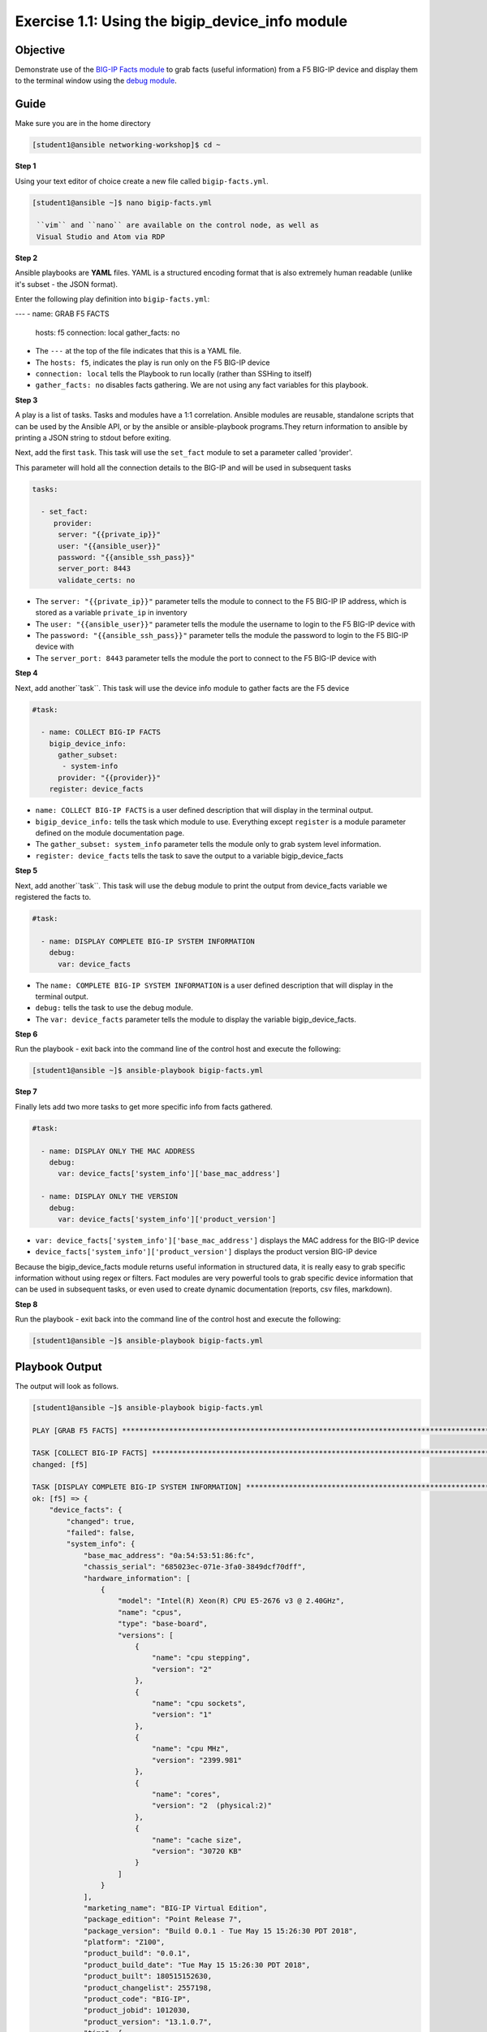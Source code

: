 Exercise 1.1: Using the bigip_device_info module
===================================================

Objective
---------

Demonstrate use of the `BIG-IP Facts
module <https://docs.ansible.com/ansible/latest/modules/bigip_device_info_module.html>`__
to grab facts (useful information) from a F5 BIG-IP device and display
them to the terminal window using the `debug
module <https://docs.ansible.com/ansible/latest/modules/debug_module.html>`__.

Guide
-----

Make sure you are in the home directory

.. code::

   [student1@ansible networking-workshop]$ cd ~

**Step 1**

Using your text editor of choice create a new file called ``bigip-facts.yml``.

.. code::

   [student1@ansible ~]$ nano bigip-facts.yml

    ``vim`` and ``nano`` are available on the control node, as well as
    Visual Studio and Atom via RDP

**Step 2**

Ansible playbooks are **YAML** files. YAML is a structured encoding
format that is also extremely human readable (unlike it's subset - the
JSON format).

Enter the following play definition into ``bigip-facts.yml``:

.. code:: yaml

---
- name: GRAB F5 FACTS
  hosts: f5
  connection: local
  gather_facts: no

-  The ``---`` at the top of the file indicates that this is a YAML file.
-  The ``hosts: f5``, indicates the play is run only on the F5 BIG-IP device
-  ``connection: local`` tells the Playbook to run locally (rather than SSHing to itself)
-  ``gather_facts: no`` disables facts gathering. We are not using any fact variables for this playbook.

**Step 3**

A play is a list of tasks. Tasks and modules have a 1:1 correlation. Ansible modules are reusable, standalone scripts that can be used by the Ansible API, or by the ansible or ansible-playbook programs.They return information to ansible by printing a JSON string to
stdout before exiting.

Next, add the first ``task``. This task will use the ``set_fact`` module to set a parameter called 'provider'.

This parameter will hold all the connection details to the BIG-IP and will be used in subsequent tasks

.. code:: yaml

  tasks:
  
    - set_fact:
       provider:
        server: "{{private_ip}}"
        user: "{{ansible_user}}"
        password: "{{ansible_ssh_pass}}"
        server_port: 8443
        validate_certs: no

-  The ``server: "{{private_ip}}"`` parameter tells the module to
   connect to the F5 BIG-IP IP address, which is stored as a variable
   ``private_ip`` in inventory
-  The ``user: "{{ansible_user}}"`` parameter tells the module the
   username to login to the F5 BIG-IP device with
-  The ``password: "{{ansible_ssh_pass}}"`` parameter tells the module
   the password to login to the F5 BIG-IP device with
-  The ``server_port: 8443`` parameter tells the module the port to
   connect to the F5 BIG-IP device with

**Step 4**

Next, add another``task``. This task will use the device info module to gather facts are the F5 device

.. code:: yaml

  #task:
  
    - name: COLLECT BIG-IP FACTS
      bigip_device_info:
        gather_subset:
         - system-info
        provider: "{{provider}}"
      register: device_facts

-  ``name: COLLECT BIG-IP FACTS`` is a user defined description that
   will display in the terminal output.
-  ``bigip_device_info:`` tells the task which module to use.
   Everything except ``register`` is a module parameter defined on the
   module documentation page.
-  The ``gather_subset: system_info`` parameter tells the module only to
   grab system level information.   
-  ``register: device_facts`` tells the task to save the output to a
   variable bigip\_device\_facts

**Step 5**

Next, add another``task``. This task will use the ``debug`` module
to print the output from device_facts variable we registered the facts
to.


.. code:: yaml

  #task:

    - name: DISPLAY COMPLETE BIG-IP SYSTEM INFORMATION
      debug:
        var: device_facts


-  The ``name: COMPLETE BIG-IP SYSTEM INFORMATION`` is a user defined
   description that will display in the terminal output.
-  ``debug:`` tells the task to use the debug module.
-  The ``var: device_facts`` parameter tells the module to display the
   variable bigip_device_facts.

**Step 6**

Run the playbook - exit back into the command line of the control host and execute the following:

.. code::

   [student1@ansible ~]$ ansible-playbook bigip-facts.yml

**Step 7**

Finally lets add two more tasks to get more specific info from facts gathered.

.. code:: yaml

  #task:
  
    - name: DISPLAY ONLY THE MAC ADDRESS
      debug:
        var: device_facts['system_info']['base_mac_address']

    - name: DISPLAY ONLY THE VERSION
      debug:
        var: device_facts['system_info']['product_version']

-  ``var: device_facts['system_info']['base_mac_address']`` displays the MAC address for the BIG-IP device
-  ``device_facts['system_info']['product_version']`` displays the product version BIG-IP device

Because the bigip_device_facts module returns useful information in structured data, it is really easy to grab specific information
without using regex or filters. Fact modules are very powerful tools to grab specific device information that can be used in subsequent
tasks, or even used to create dynamic documentation (reports, csv files, markdown).

**Step 8**

Run the playbook - exit back into the command line of the control host and execute the following:

.. code::

   [student1@ansible ~]$ ansible-playbook bigip-facts.yml

Playbook Output
---------------

The output will look as follows.

.. code:: yaml

    [student1@ansible ~]$ ansible-playbook bigip-facts.yml

    PLAY [GRAB F5 FACTS] ****************************************************************************************************************************************

    TASK [COLLECT BIG-IP FACTS] *********************************************************************************************************************************
    changed: [f5]

    TASK [DISPLAY COMPLETE BIG-IP SYSTEM INFORMATION] ***********************************************************************************************************
    ok: [f5] => {
        "device_facts": {
            "changed": true,
            "failed": false,
            "system_info": {
                "base_mac_address": "0a:54:53:51:86:fc",
                "chassis_serial": "685023ec-071e-3fa0-3849dcf70dff",
                "hardware_information": [
                    {
                        "model": "Intel(R) Xeon(R) CPU E5-2676 v3 @ 2.40GHz",
                        "name": "cpus",
                        "type": "base-board",
                        "versions": [
                            {
                                "name": "cpu stepping",
                                "version": "2"
                            },
                            {
                                "name": "cpu sockets",
                                "version": "1"
                            },
                            {
                                "name": "cpu MHz",
                                "version": "2399.981"
                            },
                            {
                                "name": "cores",
                                "version": "2  (physical:2)"
                            },
                            {
                                "name": "cache size",
                                "version": "30720 KB"
                            }
                        ]
                    }
                ],
                "marketing_name": "BIG-IP Virtual Edition",
                "package_edition": "Point Release 7",
                "package_version": "Build 0.0.1 - Tue May 15 15:26:30 PDT 2018",
                "platform": "Z100",
                "product_build": "0.0.1",
                "product_build_date": "Tue May 15 15:26:30 PDT 2018",
                "product_built": 180515152630,
                "product_changelist": 2557198,
                "product_code": "BIG-IP",
                "product_jobid": 1012030,
                "product_version": "13.1.0.7",
                "time": {
                    "day": 15,
                    "hour": 23,
                    "minute": 46,
                    "month": 4,
                    "second": 25,
                    "year": 2019
                },
                "uptime": 1738.0
            }
        }
    }

    TASK [DISPLAY ONLY THE MAC ADDRESS] *************************************************************************************************************************
    ok: [f5] => {
        "device_facts['system_info']['base_mac_address']": "0a:54:53:51:86:fc"
    }

    TASK [DISPLAY ONLY THE VERSION] *****************************************************************************************************************************
    ok: [f5] => {
        "device_facts['system_info']['product_version']": "13.1.0.7"
    }

    PLAY RECAP ******************************************************************************************************************************
    f5                         : ok=4    changed=1    unreachable=0    failed=0


Solution
--------

The finished Ansible Playbook is provided here for an Answer key. 
Click here for `bigip-facts.yml <../1.1-get-facts/bigip-facts.yml>`__.

Going Further
-------------

For this bonus exercise add the ``tags: debug`` paramteter (at the task level) to the existing debug task.

.. code:: yaml

  #task:
  
	- name: DISPLAY COMPLETE BIG-IP SYSTEM INFORMATION
      debug:
        var: device_facts
      tags: debug

Now re-run the playbook with the ``--skip-tags-debug`` command line option.

.. code::

   ansible-playbook bigip-facts.yml --skip-tags=debug

The Ansible Playbook will only run three tasks, skipping the ``DISPLAY COMPLETE BIG-IP SYSTEM INFORMATION`` task.

**You have finished this exercise.**


Go back to the `home directory <../docs/index.rst>`_ or go `next <../docs/1.2-add-node.rst>`_
